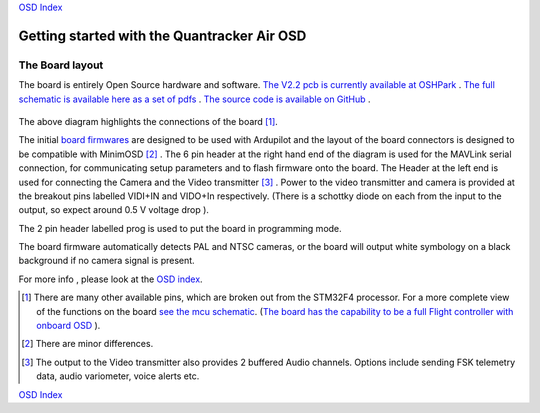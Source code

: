 
`OSD Index`_

============================================
Getting started with the Quantracker Air OSD
============================================

----------------
The Board layout
----------------

The board is entirely Open Source hardware and software.
`The V2.2 pcb is currently available at OSHPark`_ .
`The full schematic is available here as a set of pdfs`_ .
`The source code is available on GitHub`_ .

  .. image:: V2_1_osd_board.png

The above diagram highlights the connections of the board [1]_. 
 
The initial `board firmwares`_ are designed to be used with Ardupilot and
the layout of the board connectors is designed to be compatible with MinimOSD [2]_ .
The 6 pin header at the right hand end of the diagram is 
used for the MAVLink serial connection, for communicating setup parameters and to flash
firmware onto the board. 
The Header at the left end is used for connecting the Camera
and the Video transmitter [3]_ .  Power to the video transmitter and camera is provided at the breakout pins
labelled VIDI+IN and VIDO+In respectively. (There is a schottky diode on each from the input to the output, so
expect around 0.5 V voltage drop ).

The 2 pin header labelled prog is used to put the board in programming mode.

The board firmware automatically detects PAL and NTSC cameras, 
or the board will output white symbology on a black background if no camera signal is present.

For more info , please look at the `OSD index`_.

.. _`OSD Index`: osd/index.html
.. _Index: index.html
.. _`see the mcu schematic`: https://github.com/kwikius/quantracker/blob/master/air/osd/hardware/64_pin_lite/air_osd_v1/schematic_pdf/osd-MCU.pdf?raw=true
.. _`The full schematic is available here as a set of pdfs`: https://github.com/kwikius/quantracker/blob/master/air/osd/hardware/64_pin_lite/air_osd_v2_1/schematic_pdf
.. _`The V2.2 pcb is currently available at OSHPark`: https://oshpark.com/shared_projects/PtiEsgAu
.. _`The source code is available on GitHub`: https://github.com/kwikius/quantracker
.. _`board firmwares`: osd/firmwares.html
.. _`The board has the capability to be a full Flight controller with onboard OSD`: https://www.youtube.com/watch?v=KQLArFbRjWg
                                               
.. [1] There are many other available pins, which are broken out from
       the STM32F4 processor. For a more complete view of the functions 
       on the board `see the mcu schematic`_. 
       (`The board has the capability to be a full Flight controller with onboard OSD`_ ).

.. [2] There are minor differences.

.. [3] The output to the Video transmitter also provides 2 buffered Audio channels. 
       Options include sending FSK telemetry data, audio variometer, voice alerts etc.

`OSD Index`_




